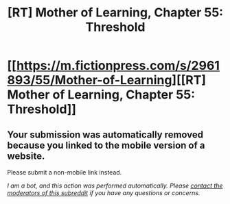 #+TITLE: [RT] Mother of Learning, Chapter 55: Threshold

* [[https://m.fictionpress.com/s/2961893/55/Mother-of-Learning][[RT] Mother of Learning, Chapter 55: Threshold]]
:PROPERTIES:
:Author: Gauntlet
:Score: 1
:DateUnix: 1466980279.0
:DateShort: 2016-Jun-27
:END:

** Your submission was automatically removed because you linked to the mobile version of a website.

Please submit a non-mobile link instead.

/I am a bot, and this action was performed automatically. Please [[/message/compose/?to=/r/rational][contact the moderators of this subreddit]] if you have any questions or concerns./
:PROPERTIES:
:Author: AutoModerator
:Score: 1
:DateUnix: 1466980279.0
:DateShort: 2016-Jun-27
:END:
